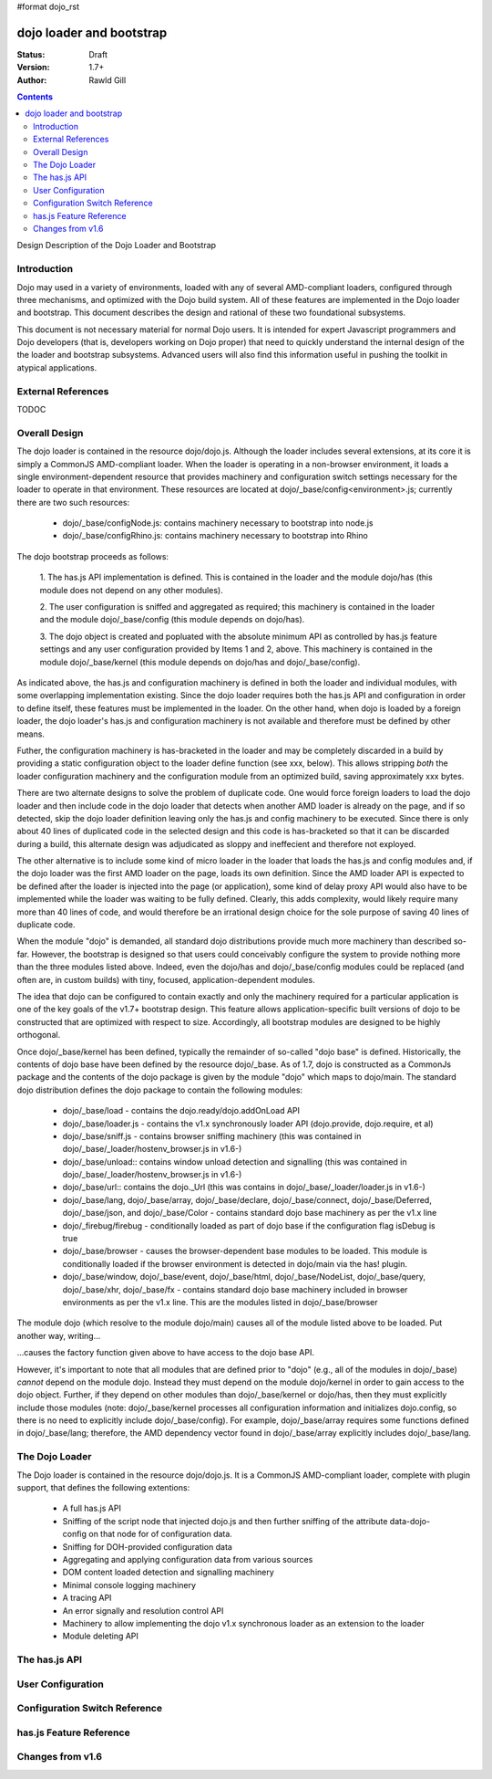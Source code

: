 #format dojo_rst

dojo loader and bootstrap
=========================

:Status: Draft
:Version: 1.7+
:Author: Rawld Gill

.. contents::
   :depth: 2

Design Description of the Dojo Loader and Bootstrap

============
Introduction
============

Dojo may used in a variety of environments, loaded with any of several AMD-compliant loaders, configured through three
mechanisms, and optimized with the Dojo build system. All of these features are implemented in the Dojo loader and
bootstrap. This document describes the design and rational of these two foundational subsystems.

This document is not necessary material for normal Dojo users. It is intended for expert Javascript programmers and Dojo
developers (that is, developers working on Dojo proper) that need to quickly understand the internal design of the the
loader and bootstrap subsystems. Advanced users will also find this information useful in pushing the toolkit in
atypical applications.

===================
External References
===================

TODOC

==============
Overall Design
==============

The dojo loader is contained in the resource dojo/dojo.js. Although the loader includes several extensions, at its core
it is simply a CommonJS AMD-compliant loader. When the loader is operating in a non-browser environment, it loads a
single environment-dependent resource that provides machinery and configuration switch settings necessary for the loader
to operate in that environment. These resources are located at dojo/_base/config<environment>.js; currently there
are two such resources:

  * dojo/_base/configNode.js: contains machinery necessary to bootstrap into node.js

  * dojo/_base/configRhino.js: contains machinery necessary to bootstrap into Rhino

The dojo bootstrap proceeds as follows:

  1. The has.js API implementation is defined. This is contained in the loader and the module dojo/has (this module
  does not depend on any other modules).

  2. The user configuration is sniffed and aggregated as required; this machinery is contained in the loader and the
  module dojo/_base/config (this module depends on dojo/has).

  3. The dojo object is created and popluated with the absolute minimum API as controlled by has.js feature settings and
  any user configuration provided by Items 1 and 2, above. This machinery is contained in the module dojo/_base/kernel
  (this module depends on dojo/has and dojo/_base/config).

As indicated above, the has.js and configuration machinery is defined in both the loader and individual modules, with
some overlapping implementation existing. Since the dojo loader requires both the has.js API and configuration in order
to define itself, these features must be implemented in the loader. On the other hand, when dojo is loaded by a
foreign loader, the dojo loader's has.js and configuration machinery is not available and therefore must be defined by
other means.

Futher, the configuration machinery is has-bracketed in the loader and may be completely discarded in a build by
providing a static configuration object to the loader define function (see xxx, below). This allows stripping *both* the
loader configuration machinery and the configuration module from an optimized build, saving approximately xxx bytes.

There are two alternate designs to solve the problem of duplicate code. One would force foreign loaders to load the dojo
loader and then include code in the dojo loader that detects when another AMD loader is already on the page, and if so
detected, skip the dojo loader definition leaving only the has.js and config machinery to be executed. Since there is
only about 40 lines of duplicated code in the selected design and this code is has-bracketed so that it can be discarded
during a build, this alternate design was adjudicated as sloppy and ineffecient and therefore not exployed.

The other alternative is to include some kind of micro loader in the loader that loads the has.js and config modules
and, if the dojo loader was the first AMD loader on the page, loads its own definition. Since the AMD loader API is
expected to be defined after the loader is injected into the page (or application), some kind of delay proxy API would
also have to be implemented while the loader was waiting to be fully defined. Clearly, this adds complexity, would
likely require many more than 40 lines of code, and would therefore be an irrational design choice for the sole purpose
of saving 40 lines of duplicate code.

When the module "dojo" is demanded, all standard dojo distributions provide much more machinery than described
so-far. However, the bootstrap is designed so that users could conceivably configure the system to provide nothing more
than the three modules listed above. Indeed, even the dojo/has and dojo/_base/config modules could be replaced (and
often are, in custom builds) with tiny, focused, application-dependent modules.

The idea that dojo can be configured to contain exactly and only the machinery required for a particular application is
one of the key goals of the v1.7+ bootstrap design. This feature allows application-specific built versions of dojo to
be constructed that are optimized with respect to size. Accordingly, all bootstrap modules are designed to be highly
orthogonal.

Once dojo/_base/kernel has been defined, typically the remainder of so-called "dojo base" is defined. Historically, the
contents of dojo base have been defined by the resource dojo/_base. As of 1.7, dojo is constructed as a CommonJs package
and the contents of the dojo package is given by the module "dojo" which maps to dojo/main. The standard dojo
distribution defines the dojo package to contain the following modules:

  * dojo/_base/load - contains the dojo.ready/dojo.addOnLoad API

  * dojo/_base/loader.js - contains the v1.x synchronously loader API (dojo.provide, dojo.require, et al)

  * dojo/_base/sniff.js - contains browser sniffing machinery (this was contained in
    dojo/_base/_loader/hostenv_browser.js in v1.6-)

  * dojo/_base/unload:: contains window unload detection and signalling (this was contained in
    dojo/_base/_loader/hostenv_browser.js in v1.6-)

  * dojo/_base/url:: contains the dojo._Url (this was contains in dojo/_base/_loader/loader.js in v1.6-)

  * dojo/_base/lang, dojo/_base/array, dojo/_base/declare, dojo/_base/connect, dojo/_base/Deferred, dojo/_base/json, and
    dojo/_base/Color - contains standard dojo base machinery as per the v1.x line

  * dojo/_firebug/firebug - conditionally loaded as part of dojo base if the configuration flag isDebug is true

  * dojo/_base/browser - causes the browser-dependent base modules to be loaded. This module is conditionally loaded
    if the browser environment is detected in dojo/main via the has! plugin.

  * dojo/_base/window, dojo/_base/event, dojo/_base/html, dojo/_base/NodeList, dojo/_base/query, dojo/_base/xhr,
    dojo/_base/fx - contains standard dojo base machinery included in browser environments as per the v1.x line. This are
    the modules listed in dojo/_base/browser

The module dojo (which resolve to the module dojo/main) causes all of the module listed above to be loaded. Put another
way, writing...

.. code-block :: javascript
  define(["dojo"], function(dojo) {
    // do something spectacular...
  });

...causes the factory function given above to have access to the dojo base API.

However, it's important to note that all modules that are defined prior to "dojo" (e.g., all of the modules in
dojo/_base) *cannot* depend on the module dojo. Instead they must depend on the module dojo/kernel in order to gain
access to the dojo object. Further, if they depend on other modules than dojo/_base/kernel or dojo/has, then they must
explicitly include those modules (note: dojo/_base/kernel processes all configuration information and initializes
dojo.config, so there is no need to explicitly include dojo/_base/config). For example, dojo/_base/array requires some
functions defined in dojo/_base/lang; therefore, the AMD dependency vector found in dojo/_base/array explicitly includes
dojo/_base/lang.

===============
The Dojo Loader
===============

The Dojo loader is contained in the resource dojo/dojo.js. It is a CommonJS AMD-compliant loader, complete with plugin
support, that defines the following extentions:

  * A full has.js API

  * Sniffing of the script node that injected dojo.js and then further sniffing of the attribute data-dojo-config on
    that node for of configuration data.

  * Sniffing for DOH-provided configuration data

  * Aggregating and applying configuration data from various sources

  * DOM content loaded detection and signalling machinery

  * Minimal console logging machinery

  * A tracing API

  * An error signally and resolution control API

  * Machinery to allow implementing the dojo v1.x synchronous loader as an extension to the loader

  * Module deleting API

===============
The has.js API
===============

==================
User Configuration
==================

==============================
Configuration Switch Reference
==============================

========================
has.js Feature Reference
========================

=================
Changes from v1.6
=================
